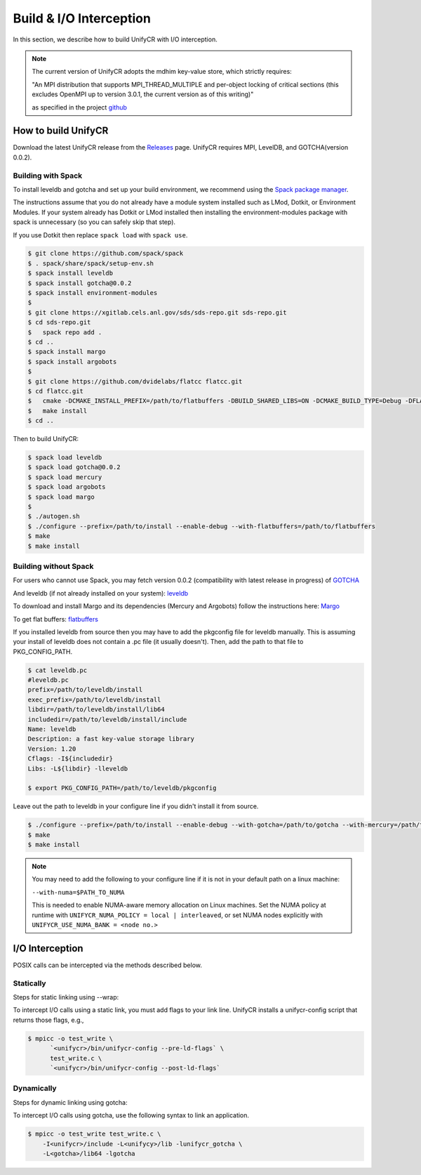 ========================
Build & I/O Interception
========================

In this section, we describe how to build UnifyCR with I/O interception.

.. note::

    The current version of UnifyCR adopts the mdhim key-value store, which strictly
    requires:

    "An MPI distribution that supports MPI_THREAD_MULTIPLE and per-object locking of
    critical sections (this excludes OpenMPI up to version 3.0.1, the current version as of this writing)"

    as specified in the project `github <https://github.com/mdhim/mdhim-tng>`_

---------------------------
How to build UnifyCR
---------------------------

Download the latest UnifyCR release from the `Releases
<https://github.com/LLNL/UnifyCR/releases>`_ page. UnifyCR requires MPI,
LevelDB, and GOTCHA(version 0.0.2).

**Building with Spack**
***************************

To install leveldb and gotcha and set up your build environment, we recommend
using the `Spack package manager <https://github.com/spack/spack>`_.

The instructions assume that you do not already have a module system installed
such as LMod, Dotkit, or Environment Modules. If your system already has Dotkit
or LMod installed then installing the environment-modules package with spack
is unnecessary (so you can safely skip that step).

If you use Dotkit then replace ``spack load`` with ``spack use``.

.. code-block:: Bash

    $ git clone https://github.com/spack/spack
    $ . spack/share/spack/setup-env.sh
    $ spack install leveldb
    $ spack install gotcha@0.0.2
    $ spack install environment-modules
    $ 
    $ git clone https://xgitlab.cels.anl.gov/sds/sds-repo.git sds-repo.git
    $ cd sds-repo.git
    $   spack repo add .
    $ cd ..
    $ spack install margo
    $ spack install argobots
    $
    $ git clone https://github.com/dvidelabs/flatcc flatcc.git
    $ cd flatcc.git
    $   cmake -DCMAKE_INSTALL_PREFIX=/path/to/flatbuffers -DBUILD_SHARED_LIBS=ON -DCMAKE_BUILD_TYPE=Debug -DFLATCC_INSTALL=on
    $   make install
    $ cd ..

Then to build UnifyCR:

.. code-block:: Bash

    $ spack load leveldb
    $ spack load gotcha@0.0.2
    $ spack load mercury
    $ spack load argobots
    $ spack load margo
    $
    $ ./autogen.sh
    $ ./configure --prefix=/path/to/install --enable-debug --with-flatbuffers=/path/to/flatbuffers
    $ make
    $ make install

**Building without Spack**
***************************

For users who cannot use Spack, you may fetch version 0.0.2 (compatibility with
latest release in progress) of `GOTCHA <https://github.com/LLNL/GOTCHA/releases>`_

And leveldb (if not already installed on your system):
`leveldb <https://github.com/google/leveldb/releases/tag/v1.20>`_

To download and install Margo and its dependencies (Mercury and Argobots)
follow the instructions here: `Margo <https://xgitlab.cels.anl.gov/sds/margo>`_

To get flat buffers: `flatbuffers <https://github.com/dvidelabs/flatcc>`_

If you installed leveldb from source then you may have to add the pkgconfig file
for leveldb manually. This is assuming your install of leveldb does not contain
a .pc file (it usually doesn't). Then, add the path to that file to
PKG_CONFIG_PATH.

.. code-block:: Bash

    $ cat leveldb.pc
    #leveldb.pc
    prefix=/path/to/leveldb/install
    exec_prefix=/path/to/leveldb/install
    libdir=/path/to/leveldb/install/lib64
    includedir=/path/to/leveldb/install/include
    Name: leveldb
    Description: a fast key-value storage library
    Version: 1.20
    Cflags: -I${includedir}
    Libs: -L${libdir} -lleveldb

    $ export PKG_CONFIG_PATH=/path/to/leveldb/pkgconfig

Leave out the path to leveldb in your configure line if you didn't install it
from source.

.. code-block:: Bash

    $ ./configure --prefix=/path/to/install --enable-debug --with-gotcha=/path/to/gotcha --with-mercury=/path/to/mercury --with-argobots=/path/to/argobots --with-margo=/path/to/margo --with-flatbuffers=/path/to/flatbuffers
    $ make
    $ make install

.. note::

    You may need to add the following to your configure line if it is not in
    your default path on a linux machine:

    ``--with-numa=$PATH_TO_NUMA``

    This is needed to enable NUMA-aware memory allocation on Linux machines. Set the
    NUMA policy at runtime with ``UNIFYCR_NUMA_POLICY = local | interleaved``, or set
    NUMA nodes explicitly with ``UNIFYCR_USE_NUMA_BANK = <node no.>``

---------------------------
I/O Interception
---------------------------

POSIX calls can be intercepted via the methods described below.

Statically
**************

Steps for static linking using --wrap:

To intercept I/O calls using a static link, you must add flags to your link
line. UnifyCR installs a unifycr-config script that returns those flags, e.g.,

.. code-block:: Bash

    $ mpicc -o test_write \
          `<unifycr>/bin/unifycr-config --pre-ld-flags` \
          test_write.c \
          `<unifycr>/bin/unifycr-config --post-ld-flags`

Dynamically
**************

Steps for dynamic linking using gotcha:

To intercept I/O calls using gotcha, use the following syntax to link an
application.

.. code-block:: Bash

    $ mpicc -o test_write test_write.c \
        -I<unifycr>/include -L<unifycy>/lib -lunifycr_gotcha \
        -L<gotcha>/lib64 -lgotcha
